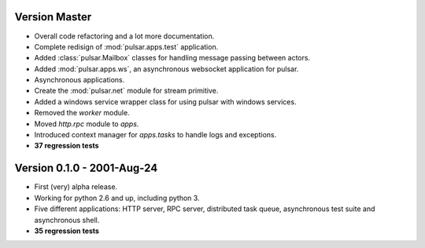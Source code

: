 Version Master
=======================================
* Overall code refactoring and a lot more documentation.
* Complete redisign of :mod:`pulsar.apps.test` application.
* Added :class:`pulsar.Mailbox` classes for handling message passing between actors.
* Added :mod:`pulsar.apps.ws`, an asynchronous websocket application for pulsar.
* Asynchronous applications.
* Create the :mod:`pulsar.net` module for stream primitive.
* Added a windows service wrapper class for using pulsar with windows services.
* Removed the `worker` module.
* Moved `http.rpc` module to `apps`.
* Introduced context manager for `apps.tasks` to handle logs and exceptions.
* **37 regression tests**

Version 0.1.0 - 2001-Aug-24
=======================================

* First (very) alpha release.
* Working for python 2.6 and up, including python 3.
* Five different applications: HTTP server, RPC server, distributed task queue,
  asynchronous test suite and asynchronous shell.
* **35 regression tests**